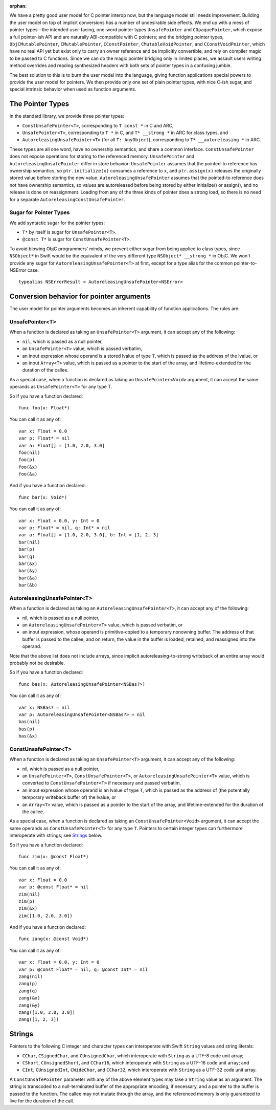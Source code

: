 :orphan:

We have a pretty good user model for C pointer interop now, but the language
model still needs improvement. Building the user model on top of implicit
conversions has a number of undesirable side effects. We end up with a mess of
pointer types—the intended user-facing, one-word pointer types
``UnsafePointer`` and ``COpaquePointer``, which expose a full pointer-ish API
and are naturally ABI-compatible with C pointers; and the bridging pointer
types, ``ObjCMutablePointer``, ``CMutablePointer``, ``CConstPointer``,
``CMutableVoidPointer``, and ``CConstVoidPointer``, which have no real API yet
but exist only to carry an owner reference and be implicitly convertible, and
rely on compiler magic to be passed to C functions. Since we can do the magic
pointer bridging only in limited places, we assault users writing method
overrides and reading synthesized headers with both sets of pointer types in a
confusing jumble.

The best solution to this is to burn the user model into the language, giving
function applications special powers to provide the user model for pointers. We
then provide only one set of plain pointer types, with nice C-ish sugar, and
special intrinsic behavior when used as function arguments.

The Pointer Types
=================

In the standard library, we provide three pointer types:

- ``ConstUnsafePointer<T>``, corresponding to ``T const *`` in C and ARC,
- ``UnsafePointer<T>``, corresponding to ``T *`` in C, and ``T* __strong *`` in
  ARC for class types, and
- ``AutoreleasingUnsafePointer<T>`` (for all ``T: AnyObject``), corresponding
  to ``T* __autoreleasing *`` in ARC.

These types are all one word, have no ownership semantics, and share a common
interface. ``ConstUnsafePointer`` does not expose operations for storing to the
referenced memory. ``UnsafePointer`` and ``AutoreleasingUnsafePointer`` differ
in store behavior: ``UnsafePointer`` assumes that the pointed-to reference has
ownership semantics, so ``ptr.initialize(x)`` consumes a reference to ``x``,
and ``ptr.assign(x)`` releases the originally stored value before storing the
new value.  ``AutoreleasingUnsafePointer`` assumes that the pointed-to
reference does not have ownership semantics, so values are autoreleased before
being stored by either initialize() or assign(), and no release is done on
reassignment. Loading from any of the three kinds of pointer does a strong
load, so there is no need for a separate ``AutoreleasingConstUnsafePointer``.

Sugar for Pointer Types
-----------------------

We add syntactic sugar for the pointer types:

- ``T*`` by itself is sugar for ``UnsafePointer<T>``.
- ``@const T*`` is sugar for ``ConstUnsafePointer<T>``.

To avoid blowing ObjC programmers' minds, we prevent either sugar from being
applied to class types, since ``NSObject*`` in Swift would be the equivalent of
the very different type ``NSObject* __strong *`` in ObjC. We won't provide any
sugar for ``AutoreleasingUnsafePointer<T>`` at first, except for a type alias
for the common pointer-to-NSError case::

  typealias NSErrorResult = AutoreleasingUnsafePointer<NSError>

Conversion behavior for pointer arguments
=========================================

The user model for pointer arguments becomes an inherent capability of function applications. The rules are:

UnsafePointer<T>
----------------

When a function is declared as taking an ``UnsafePointer<T>`` argument, it can
accept any of the following:

- ``nil``, which is passed as a null pointer,
- an ``UnsafePointer<T>`` value, which is passed verbatim,
- an inout expression whose operand is a stored lvalue of type ``T``, which is
  passed as the address of the lvalue, or
- an inout ``Array<T>`` value, which is passed as a pointer to the start of the
  array, and lifetime-extended for the duration of the callee.

As a special case, when a function is declared as taking an
``UnsafePointer<Void>`` argument, it can accept the same operands as
``UnsafePointer<T>`` for any type T.

So if you have a function declared::

  func foo(x: Float*)

You can call it as any of::

  var x: Float = 0.0
  var p: Float* = nil
  var a: Float[] = [1.0, 2.0, 3.0]
  foo(nil)
  foo(p)
  foo(&x)
  foo(&a)

And if you have a function declared::

  func bar(x: Void*)

You can call it as any of::

  var x: Float = 0.0, y: Int = 0
  var p: Float* = nil, q: Int* = nil
  var a: Float[] = [1.0, 2.0, 3.0], b: Int = [1, 2, 3]
  bar(nil)
  bar(p)
  bar(q)
  bar(&x)
  bar(&y)
  bar(&a)
  bar(&b)

AutoreleasingUnsafePointer<T>
-----------------------------

When a function is declared as taking an ``AutoreleasingUnsafePointer<T>``, it
can accept any of the following:

- nil, which is passed as a null pointer,
- an ``AutoreleasingUnsafePointer<T>`` value, which is passed verbatim, or
- an inout expression, whose operand is primitive-copied to a temporary
  nonowning buffer. The address of that buffer is passed to the callee, and on
  return, the value in the buffer is loaded, retained, and reassigned into the
  operand.

Note that the above list does not include arrays, since implicit autoreleasing-to-strong writeback of an entire array would probably not be desirable.

So if you have a function declared::

  func bas(x: AutoreleasingUnsafePointer<NSBas?>)

You can call it as any of::

  var x: NSBas? = nil
  var p: AutoreleasingUnsafePointer<NSBas?> = nil
  bas(nil)
  bas(p)
  bas(&x)

ConstUnsafePointer<T>
---------------------

When a function is declared as taking an ``UnsafePointer<T>`` argument, it can
accept any of the following:

- nil, which is passed as a null pointer,
- an ``UnsafePointer<T>``, ``ConstUnsafePointer<T>``, or
  ``AutoreleasingUnsafePointer<T>`` value, which is converted to
  ``ConstUnsafePointer<T>`` if necessary and passed verbatim,
- an inout expression whose operand is an lvalue of type ``T``, which is passed
  as the address of (the potentially temporary writeback buffer of) the lvalue,
  or
- an ``Array<T>`` value, which is passed as a pointer to the start of the
  array, and lifetime-extended for the duration of the callee.

As a special case, when a function is declared as taking an
``ConstUnsafePointer<Void>`` argument, it can accept the same operands as
``ConstUnsafePointer<T>`` for any type ``T``. Pointers to certain integer
types can furthermore interoperate with strings; see `Strings`_ below.

So if you have a function declared::

  func zim(x: @const Float*)

You can call it as any of::

  var x: Float = 0.0
  var p: @const Float* = nil
  zim(nil)
  zim(p)
  zim(&x)
  zim([1.0, 2.0, 3.0])

And if you have a function declared::

  func zang(x: @const Void*)

You can call it as any of::

  var x: Float = 0.0, y: Int = 0
  var p: @const Float* = nil, q: @const Int* = nil
  zang(nil)
  zang(p)
  zang(q)
  zang(&x)
  zang(&y)
  zang([1.0, 2.0, 3.0])
  zang([1, 2, 3])

Strings
=======

Pointers to the following C integer and character types can interoperate with
Swift ``String`` values and string literals:

- ``CChar``, ``CSignedChar``, and ``CUnsignedChar``, which interoperate with
  ``String`` as a UTF-8 code unit array;
- ``CShort``, ``CUnsignedShort``, and ``CChar16``, which interoperate with
  ``String`` as a UTF-16 code unit array; and
- ``CInt``, ``CUnsignedInt``, ``CWideChar``, and ``CChar32``, which interoperate
  with ``String`` as a UTF-32 code unit array.

A ``ConstUnsafePointer`` parameter with any of the above element types may take
a ``String`` value as an argument. The string is transcoded to a null-terminated
buffer of the appropriate encoding, if necessary, and a pointer to the buffer
is passed to the function.  The callee may not mutate through the array, and
the referenced memory is only guaranteed to live for the duration of the call.


